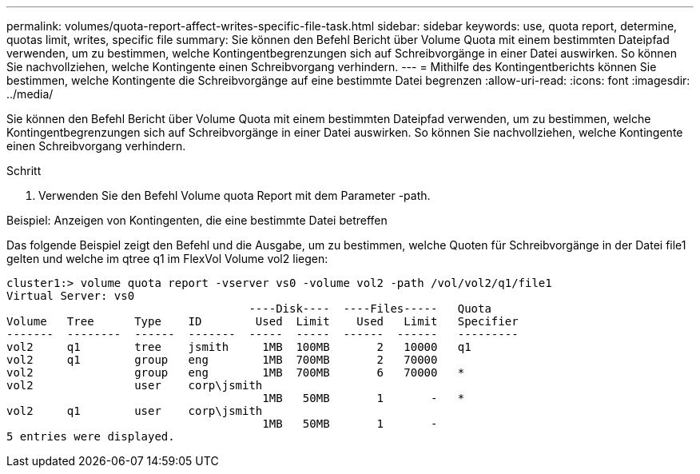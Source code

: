 ---
permalink: volumes/quota-report-affect-writes-specific-file-task.html 
sidebar: sidebar 
keywords: use, quota report, determine, quotas limit, writes, specific file 
summary: Sie können den Befehl Bericht über Volume Quota mit einem bestimmten Dateipfad verwenden, um zu bestimmen, welche Kontingentbegrenzungen sich auf Schreibvorgänge in einer Datei auswirken. So können Sie nachvollziehen, welche Kontingente einen Schreibvorgang verhindern. 
---
= Mithilfe des Kontingentberichts können Sie bestimmen, welche Kontingente die Schreibvorgänge auf eine bestimmte Datei begrenzen
:allow-uri-read: 
:icons: font
:imagesdir: ../media/


[role="lead"]
Sie können den Befehl Bericht über Volume Quota mit einem bestimmten Dateipfad verwenden, um zu bestimmen, welche Kontingentbegrenzungen sich auf Schreibvorgänge in einer Datei auswirken. So können Sie nachvollziehen, welche Kontingente einen Schreibvorgang verhindern.

.Schritt
. Verwenden Sie den Befehl Volume quota Report mit dem Parameter -path.


.Beispiel: Anzeigen von Kontingenten, die eine bestimmte Datei betreffen
Das folgende Beispiel zeigt den Befehl und die Ausgabe, um zu bestimmen, welche Quoten für Schreibvorgänge in der Datei file1 gelten und welche im qtree q1 im FlexVol Volume vol2 liegen:

[listing]
----
cluster1:> volume quota report -vserver vs0 -volume vol2 -path /vol/vol2/q1/file1
Virtual Server: vs0
                                    ----Disk----  ----Files-----   Quota
Volume   Tree      Type    ID        Used  Limit    Used   Limit   Specifier
-------  --------  ------  -------  -----  -----  ------  ------   ---------
vol2     q1        tree    jsmith     1MB  100MB       2   10000   q1
vol2     q1        group   eng        1MB  700MB       2   70000
vol2               group   eng        1MB  700MB       6   70000   *
vol2               user    corp\jsmith
                                      1MB   50MB       1       -   *
vol2     q1        user    corp\jsmith
                                      1MB   50MB       1       -
5 entries were displayed.
----